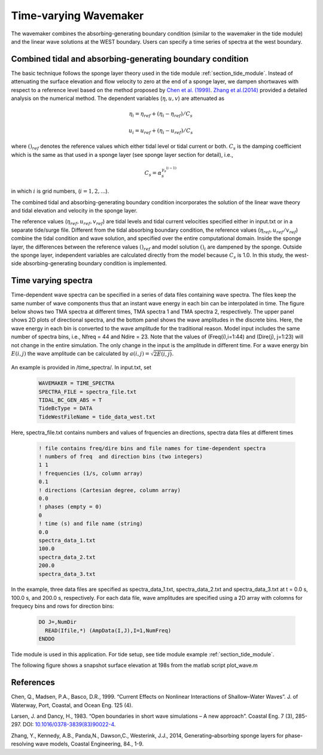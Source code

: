 .. _section_time_spectra_module:

Time-varying Wavemaker
**************************************

The wavemaker combines the absorbing-generating boundary condition (similar to the wavemaker in the tide module) and the linear wave solutions at the WEST boundary. Users can specify a time series of spectra at the west boundary.     

============================================================
Combined tidal and absorbing-generating boundary condition
============================================================

The basic technique follows the sponge layer theory used in the tide module :ref:`section_tide_module`. Instead of attenuating the surface elevation and flow velocity to zero at the end of a sponge layer, we dampen shortwaves with respect to a reference level based on the method proposed by `Chen et al. (1999) <https://ascelibrary.org/doi/abs/10.1061/(ASCE)0733-950X(1999)125:4(176)>`_. `Zhang et al.(2014) <https://doi.org/10.1016/j.coastaleng.2013.10.019>`_ provided a detailed analysis on the numerical method. The dependent variables (:math:`\eta, u, v`) are attenuated as

.. math:: \eta_i = \eta_{ref} + (\eta_i - \eta_{ref})/C_s

.. math:: u_i = u_{ref} + (\eta_i - u_{ref})/C_s

where :math:`( )_{ref}` denotes the reference values which either tidal level or tidal current or both. :math:`C_s` is the damping coefficient which is the same as that used in a sponge layer (see sponge layer section for detail), i.e., 

.. math:: C_s = \alpha_s^{\gamma_s^{(i-1)}}

in which :math:`i` is grid numbers, (:math:`i = 1, 2, ...`). 


The combined tidal and absorbing-generating boundary condition incorporates the solution of the linear wave theory and tidal elevation and velocity in the sponge layer. 

The reference values (:math:`\eta_{ref}, u_{ref}, v_{ref}`) are tidal levels and tidal current velocities specified either in input.txt or in a separate tide/surge file. Different from the tidal absorbing boundary condition, the reference values (:math:`\eta_{ref}, u_{ref}/v_{ref}`) combine the tidal condition and wave solution, and specified over the entire computational domain. Inside the sponge layer, the differences between the reference  values :math:`( )_{ref}` and model solution :math:`( )_i` are dampened by the sponge. Outside the sponge layer, independent variables are calculated directly from the model because :math:`C_s` is 1.0. In this study, the west-side absorbing-generating boundary condition is implemented. 

============================
Time varying spectra
============================

Time-dependent wave spectra can be specified in a series of data files containing wave spectra. The files keep the same number of wave components thus that an instant wave energy in each bin can be interpolated in time. The figure below shows two TMA spectra at different times, TMA spectra 1 and TMA spectra 2, respectively. The upper panel shows 2D plots of directional spectra, and the bottom panel shows the wave amplitudes in the discrete bins. Here, the wave energy in each bin is converted to the wave amplitude for the traditional reason. Model input includes the same number of spectra bins, i.e., Nfreq = 44 and Ndire = 23. Note that the values of (Freq(i),i=1:44) and (Dire(j), j=1:23) will not change in the entire simulation. The only change in the input is the amplitude in different time. For a wave energy bin :math:`E(i,j)` the wave amplitude can be calculated by :math:`a(i,j) = \sqrt{2E(i,j)}`. 
     
.. figure:: images/modules/spec2d.png
   :width: 550px
   :align: center
   :alt: alternate text
   :figclass: align-center

An example is provided in /time\_spectra/. In input.txt, set

 .. code-block:: rest

  WAVEMAKER = TIME_SPECTRA
  SPECTRA_FILE = spectra_file.txt
  TIDAL_BC_GEN_ABS = T
  TideBcType = DATA
  TideWestFileName = tide_data_west.txt

Here, spectra_file.txt contains numbers and values of frquencies an directions, spectra data files at different times

 .. code-block:: rest

  ! file contains freq/dire bins and file names for time-dependent spectra
  ! numbers of freq  and direction bins (two integers)
  1 1 
  ! frequencies (1/s, column array)
  0.1
  ! directions (Cartesian degree, column array) 
  0.0
  ! phases (empty = 0)
  0
  ! time (s) and file name (string)
  0.0
  spectra_data_1.txt
  100.0
  spectra_data_2.txt
  200.0
  spectra_data_3.txt 

In the example, three data files are specified as spectra\_data\_1.txt, spectra\_data\_2.txt and spectra\_data\_3.txt at t = 0.0 s, 100.0 s, and 200.0 s, respectively. For each data file, wave amplitudes are specified using a 2D array with colomns for frequecy bins and rows for direction bins: 

 .. code-block:: rest

  DO J=,NumDir
    READ(Ifile,*) (AmpData(I,J),I=1,NumFreq)
  ENDDO

Tide module is used in this application. For tide setup, see tide module example :ref:`section_tide_module`. 

The following figure shows a snapshot surface elevation at 198s from the matlab script plot\_wave.m


============
References
============
Chen, Q., Madsen, P.A., Basco, D.R., 1999. “Current Effects on Nonlinear Interactions of Shallow–Water Waves”. J. of Waterway, Port, Coastal, and Ocean Eng. 125 (4).

Larsen, J. and Dancy, H., 1983. “Open boundaries in short wave simulations – A new approach”. Coastal Eng. 7 (3), 285-297. DOI: `10.1016/0378-3839(83)90022-4 <https://doi.org/10.1016/0378-3839(83)90022-4>`_.

Zhang, Y., Kennedy, A.B., Panda,N., Dawson,C., Westerink, J.J., 2014, Generating–absorbing sponge layers for phase-resolving wave models, Coastal Engineering, 84., 1-9. 